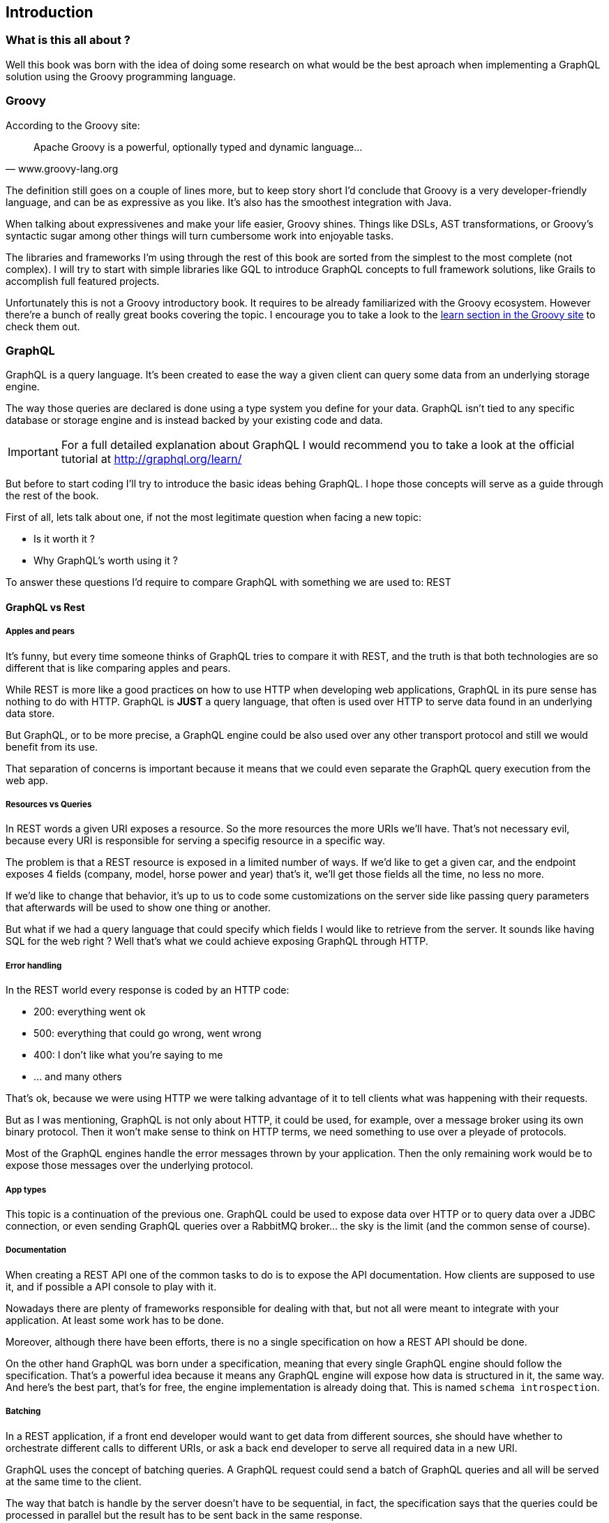 == Introduction

=== What is this all about ?

Well this book was born with the idea of doing some research on what
would be the best aproach when implementing a GraphQL solution using
the Groovy programming language.

=== Groovy

According to the Groovy site:

"Apache Groovy is a powerful, optionally typed and dynamic language..."
-- www.groovy-lang.org

The definition still goes on a couple of lines more, but to keep story
short I'd conclude that Groovy is a very developer-friendly language,
and can be as expressive as you like. It's also has the smoothest
integration with Java.

When talking about expressivenes and make your life easier, Groovy
shines. Things like DSLs, AST transformations, or Groovy's syntactic
sugar among other things will turn cumbersome work into enjoyable
tasks.

The libraries and frameworks I'm using through the rest of this book
are sorted from the simplest to the most complete (not complex). I
will try to start with simple libraries like GQL to introduce GraphQL
concepts to full framework solutions, like Grails to accomplish full
featured projects.

Unfortunately this is not a Groovy introductory book. It requires to
be already familiarized with the Groovy ecosystem. However there're a
bunch of really great books covering the topic. I encourage you to
take a look to the http://groovy-lang.org/learn.html[learn section in
the Groovy site] to check them out.

=== GraphQL

GraphQL is a query language. It's been created to ease the way a given
client can query some data from an underlying storage engine.

The way those queries are declared is done using a type system you
define for your data. GraphQL isn't tied to any specific database or
storage engine and is instead backed by your existing code and data.

IMPORTANT: For a full detailed explanation about GraphQL I would
recommend you to take a look at the official tutorial at
http://graphql.org/learn/

But before to start coding I'll try to introduce the basic ideas
behing GraphQL. I hope those concepts will serve as a guide through
the rest of the book.

First of all, lets talk about one, if not the most legitimate question
when facing a new topic:

- Is it worth it ?
- Why GraphQL's worth using it ?

To answer these questions I'd require to compare GraphQL with
something we are used to: REST

==== GraphQL vs Rest

===== Apples and pears

It's funny, but every time someone thinks of GraphQL tries to compare
it with REST, and the truth is that both technologies are so different
that is like comparing apples and pears.

While REST is more like a good practices on how to use HTTP when
developing web applications, GraphQL in its pure sense has nothing to
do with HTTP. GraphQL is **JUST** a query language, that often is used
over HTTP to serve data found in an underlying data store.

But GraphQL, or to be more precise, a GraphQL engine could be also
used over any other transport protocol and still we would benefit from
its use.

That separation of concerns is important because it means that we
could even separate the GraphQL query execution from the web app.

===== Resources vs Queries

In REST words a given URI exposes a resource. So the more resources
the more URIs we'll have. That's not necessary evil, because every URI
is responsible for serving a specifig resource in a specific way.

The problem is that a REST resource is exposed in a limited number of
ways. If we'd like to get a given car, and the endpoint exposes 4
fields (company, model, horse power and year) that's it, we'll get
those fields all the time, no less no more.

If we'd like to change that behavior, it's up to us to code some
customizations on the server side like passing query parameters that
afterwards will be used to show one thing or another.

But what if we had a query language that could specify which fields I
would like to retrieve from the server. It sounds like having SQL for
the web right ? Well that's what we could achieve exposing GraphQL
through HTTP.

===== Error handling

In the REST world every response is coded by an HTTP code:

- 200: everything went ok
- 500: everything that could go wrong, went wrong
- 400: I don't like what you're saying to me
- ... and many others

That's ok, because we were using HTTP we were talking advantage of it
to tell clients what was happening with their requests.

But as I was mentioning, GraphQL is not only about HTTP, it could be
used, for example, over a message broker using its own binary
protocol. Then it won't make sense to think on HTTP terms, we need
something to use over a pleyade of protocols.

Most of the GraphQL engines handle the error messages thrown by your
application. Then the only remaining work would be to expose those
messages over the underlying protocol.

===== App types

This topic is a continuation of the previous one. GraphQL could be
used to expose data over HTTP or to query data over a JDBC connection,
or even sending GraphQL queries over a RabbitMQ broker... the sky is
the limit (and the common sense of course).

===== Documentation

When creating a REST API one of the common tasks to do is to expose
the API documentation. How clients are supposed to use it, and if
possible a API console to play with it.

Nowadays there are plenty of frameworks responsible for dealing with
that, but not all were meant to integrate with your application. At
least some work has to be done.

Moreover, although there have been efforts, there is no a single
specification on how a REST API should be done.

On the other hand GraphQL was born under a specification, meaning that
every single GraphQL engine should follow the specification. That's a
powerful idea because it means any GraphQL engine will expose how data
is structured in it, the same way. And here's the best part, that's
for free, the engine implementation is already doing that. This is
named `schema introspection`.

===== Batching

In a REST application, if a front end developer would want to get data
from different sources, she should have whether to orchestrate
different calls to different URIs, or ask a back end developer to
serve all required data in a new URI.

GraphQL uses the concept of batching queries. A GraphQL request could
send a batch of GraphQL queries and all will be served at the same
time to the client.

The way that batch is handle by the server doesn't have to be
sequential, in fact, the specification says that the queries could be
processed in parallel but the result has to be sent back in the same
response.

Interestingly, mutations, which are what we use to call `non safe
methods` in REST because they modified resources, are supposed to be
processed sequentially in the server.

To sum up, batching could be a very valuable friend when developing
the UI.

==== Execution lifecycle 1o1

As we said in the introduction, **GraphQL** is a query language. It's
based in a type system and defines a specific query language and how a
specific query engine should work in order to process and execute
GraphQL queries.

Most of the time when dealing with **GraphQL** you normally will be
following the these steps:

- **Define** the schema: (first types, scalars...and then adding those
    types to schema roots)
- **Expose** the schema:  (via the chosen GraphQL implementation engine)
- **Execute** queries: against the implementation engine

[ditaa]
....
 +---------+ enables +-----------+ enables +---------+ enables +---------+
 |  define +-------->| add types +-------->| expose  +-------->| execute |
 |  types  |         | to schema |         | schema  |         | queries |
 +---------+         +-----------+         +---------+         +---------+
....

Well these are the basic steps, now it's time to put them into
practice.